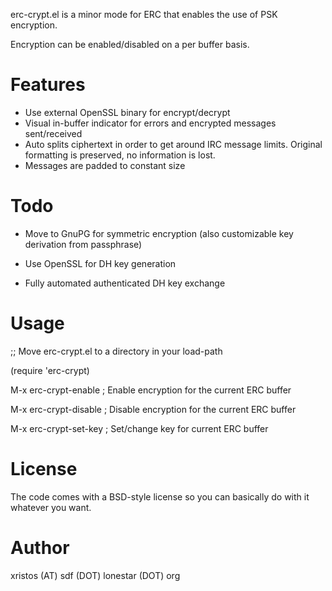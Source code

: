 erc-crypt.el is a minor mode for ERC that enables the use of PSK encryption.

Encryption can be enabled/disabled on a per buffer basis.

* Features
  - Use external OpenSSL binary for encrypt/decrypt
  - Visual in-buffer indicator for errors and encrypted messages
    sent/received
  - Auto splits ciphertext in order to get around IRC message limits.
    Original formatting is preserved, no information is lost.
  - Messages are padded to constant size


* Todo

  + Move to GnuPG for symmetric encryption (also customizable key
    derivation from passphrase)

  + Use OpenSSL for DH key generation

  + Fully automated authenticated DH key exchange 


* Usage 
  ;; Move erc-crypt.el to a directory in your load-path

  (require 'erc-crypt)

  M-x erc-crypt-enable  ; Enable encryption for the current ERC buffer

  M-x erc-crypt-disable ; Disable encryption for the current ERC buffer

  M-x erc-crypt-set-key ; Set/change key for current ERC buffer


* License
The code comes with a BSD-style license so you can basically do with it
whatever you want.

* Author
xristos (AT) sdf (DOT) lonestar (DOT) org
